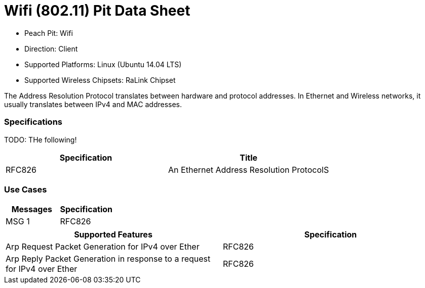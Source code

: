 :Doctitle: Wifi (802.11) Pit Data Sheet
:Description: Wifi (802.11)

 * Peach Pit: Wifi
 * Direction: Client
 * Supported Platforms: Linux (Ubuntu 14.04 LTS)
 * Supported Wireless Chipsets: RaLink Chipset

The Address Resolution Protocol translates between hardware and protocol addresses. In Ethernet and Wireless networks, it usually translates between IPv4 and MAC addresses.

=== Specifications

TODO: THe following!

[options="header"]
|========
|Specification | Title
|RFC826 | An Ethernet Address Resolution ProtocolS	
|========

=== Use Cases


[options="header"]
|========
|Messages | Specification
|MSG 1 | RFC826
|========

[options="header"]
|========
|Supported Features | Specification
|Arp Request Packet Generation for IPv4 over Ether | RFC826
|Arp Reply Packet Generation in response to a request for IPv4 over Ether | RFC826
|========

